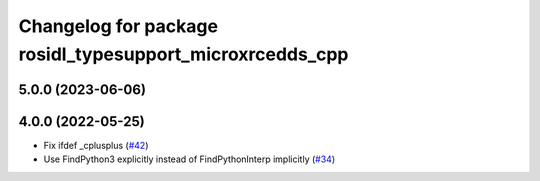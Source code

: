^^^^^^^^^^^^^^^^^^^^^^^^^^^^^^^^^^^^^^^^^^^^^^^^^^^^^^^^^
Changelog for package rosidl_typesupport_microxrcedds_cpp
^^^^^^^^^^^^^^^^^^^^^^^^^^^^^^^^^^^^^^^^^^^^^^^^^^^^^^^^^

5.0.0 (2023-06-06)
------------------

4.0.0 (2022-05-25)
------------------
* Fix ifdef _cplusplus (`#42 <https://github.com/micro-ROS/rosidl_typesupport_microxrcedds/issues/42>`_)
* Use FindPython3 explicitly instead of FindPythonInterp implicitly (`#34 <https://github.com/micro-ROS/rosidl_typesupport_microxrcedds/issues/34>`_)
